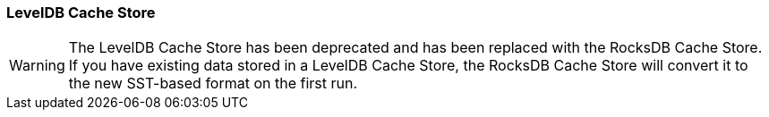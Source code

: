[[leveldb_cache_store]]
=== LevelDB Cache Store

WARNING: The LevelDB Cache Store has been deprecated and has been replaced with the RocksDB Cache Store.
If you have existing data stored in a LevelDB Cache Store, the RocksDB Cache Store will convert it to the new SST-based format
on the first run.

